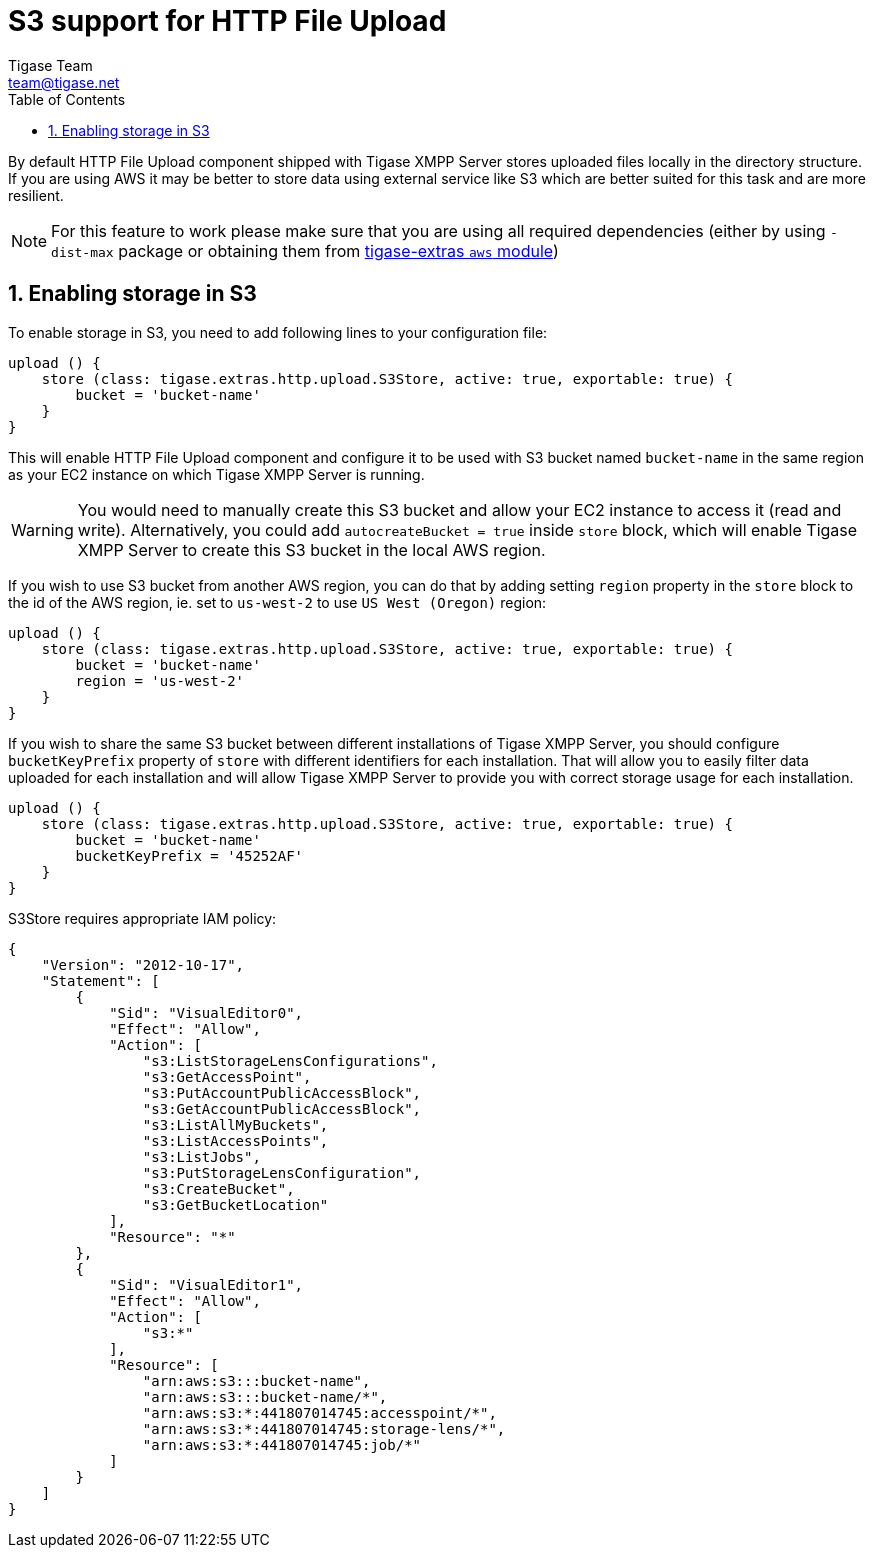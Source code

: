 = S3 support for HTTP File Upload
:author: Tigase Team
:email: team@tigase.net
:toc:
:numbered:

By default HTTP File Upload component shipped with Tigase XMPP Server stores uploaded files locally in the directory structure. If you are using AWS it may be better to store data using external service like S3 which are better suited for this task and are more resilient.

NOTE: For this feature to work please make sure that you are using all required dependencies (either by using `-dist-max` package or obtaining them from https://github.com/tigase/tigase-extras/tree/master/aws[tigase-extras `aws` module])


== Enabling storage in S3

To enable storage in S3, you need to add following lines to your configuration file:
[source,dsl]
-----
upload () {
    store (class: tigase.extras.http.upload.S3Store, active: true, exportable: true) {
        bucket = 'bucket-name'
    }
}
-----

This will enable HTTP File Upload component and configure it to be used with S3 bucket named `bucket-name` in the same region as your EC2 instance on which Tigase XMPP Server is running.

WARNING: You would need to manually create this S3 bucket and allow your EC2 instance to access it (read and write). Alternatively, you could add `autocreateBucket = true` inside `store` block, which will enable Tigase XMPP Server to create this S3 bucket in the local AWS region.

If you wish to use S3 bucket from another AWS region, you can do that by adding setting `region` property in the `store` block to the id of the AWS region, ie. set to `us-west-2` to use `US West (Oregon)` region:
[source,dsl]
-----
upload () {
    store (class: tigase.extras.http.upload.S3Store, active: true, exportable: true) {
        bucket = 'bucket-name'
        region = 'us-west-2'
    }
}
-----

If you wish to share the same S3 bucket between different installations of Tigase XMPP Server, you should configure `bucketKeyPrefix` property of `store` with different identifiers for each installation.
That will allow you to easily filter data uploaded for each installation and will allow Tigase XMPP Server to provide you with correct storage usage for each installation.

[source,dsl]
-----
upload () {
    store (class: tigase.extras.http.upload.S3Store, active: true, exportable: true) {
        bucket = 'bucket-name'
        bucketKeyPrefix = '45252AF'
    }
}
-----

S3Store requires appropriate IAM policy:
[source,json]
----
{
    "Version": "2012-10-17",
    "Statement": [
        {
            "Sid": "VisualEditor0",
            "Effect": "Allow",
            "Action": [
                "s3:ListStorageLensConfigurations",
                "s3:GetAccessPoint",
                "s3:PutAccountPublicAccessBlock",
                "s3:GetAccountPublicAccessBlock",
                "s3:ListAllMyBuckets",
                "s3:ListAccessPoints",
                "s3:ListJobs",
                "s3:PutStorageLensConfiguration",
                "s3:CreateBucket",
                "s3:GetBucketLocation"
            ],
            "Resource": "*"
        },
        {
            "Sid": "VisualEditor1",
            "Effect": "Allow",
            "Action": [
                "s3:*"
            ],
            "Resource": [
                "arn:aws:s3:::bucket-name",
                "arn:aws:s3:::bucket-name/*",
                "arn:aws:s3:*:441807014745:accesspoint/*",
                "arn:aws:s3:*:441807014745:storage-lens/*",
                "arn:aws:s3:*:441807014745:job/*"
            ]
        }
    ]
}
----